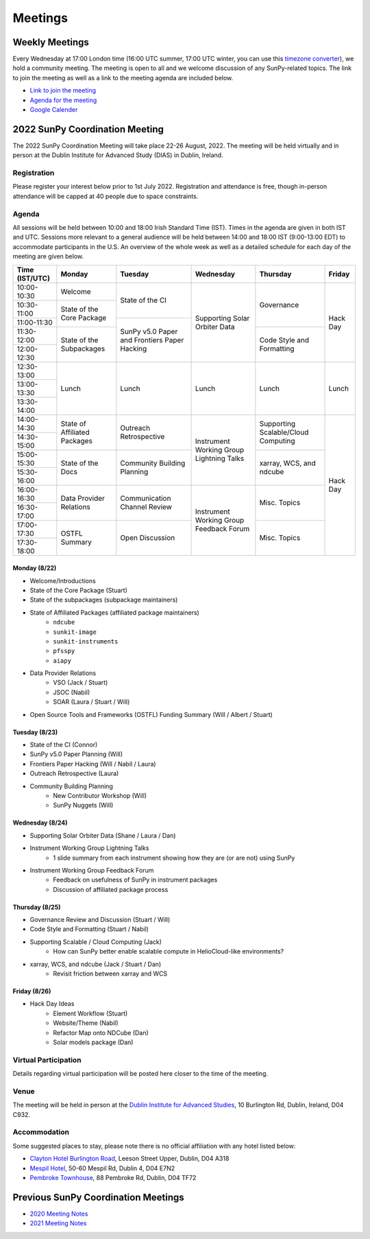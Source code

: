 ========
Meetings
========

.. raw:: html

    <iframe id="calendar" src="" width="800" height="600" frameborder="0" scrolling="no"></iframe>
    <script type="text/javascript" src="//cdnjs.cloudflare.com/ajax/libs/jstimezonedetect/1.0.4/jstz.min.js"></script>
    <script type="text/javascript">
    var timezone = encodeURIComponent(jstz.determine().name());
    var iframe_url = `https://calendar.google.com/calendar/embed?src=g9c9eakg98b5cbogd7m5ta6h8s%40group.calendar.google.com&ctz=${timezone}`;
    document.getElementById('calendar').src = iframe_url;
    </script>

Weekly Meetings
***************

Every Wednesday at 17:00 London time (16:00 UTC summer, 17:00 UTC winter, you can use this `timezone converter <https://dateful.com/time-zone-converter?t=5pm&tz2=London-UK>`__), we hold a community meeting.
The meeting is open to all and we welcome discussion of any SunPy-related topics.
The link to join the meeting as well as a link to the meeting agenda are included below.

* `Link to join the meeting <https://sunpy.org/jitsi>`__

* `Agenda for the meeting <https://demo.hedgedoc.org/GAEnxycXQcCQLrAFN7ie8A?both>`__

* `Google Calender <https://calendar.google.com/calendar/u/0?cid=ZzljOWVha2c5OGI1Y2JvZ2Q3bTV0YTZoOHNAZ3JvdXAuY2FsZW5kYXIuZ29vZ2xlLmNvbQ>`__

2022 SunPy Coordination Meeting
*******************************

The 2022 SunPy Coordination Meeting will take place 22-26 August, 2022.
The meeting will be held virtually and in person at the Dublin Institute for Advanced Study (DIAS) in Dublin, Ireland.

Registration
------------

Please register your interest below prior to 1st July 2022.
Registration and attendance is free, though in-person attendance will be capped at 40 people due to space constraints.

.. raw:: html

    <iframe src="https://docs.google.com/forms/d/e/1FAIpQLSfg16MlcVmi4iVF0UqarAMuR1jhHI5Goa48q3qfoXgzTBBntw/viewform?embedded=true" width="640" height="1057" frameborder="0" marginheight="0" marginwidth="0">Loading…</iframe>

Agenda
-------

All sessions will be held between 10:00 and 18:00 Irish Standard Time (IST).
Times in the agenda are given in both IST and UTC.
Sessions more relevant to a general audience will be held between 14:00 and 18:00 IST (9:00-13:00 EDT)
to accommodate participants in the U.S.
An overview of the whole week as well as a detailed schedule for each day of the meeting are given below.

+----------------+---------------+---------------+---------------+---------------+---------------+
| Time (IST/UTC) | Monday        | Tuesday       | Wednesday     | Thursday      | Friday        |
+================+===============+===============+===============+===============+===============+
|  10:00-10:30   | Welcome       | State of the  | Supporting    | Governance    | Hack Day      |
+----------------+---------------+ CI            + Solar Orbiter +               +               +
|  10:30-11:00   | State of the  |               | Data          |               |               |
+----------------+ Core Package  +---------------+               +               +               +
|  11:00-11:30   |               | SunPy v5.0    |               |               |               |
+----------------+---------------+ Paper and     +               +---------------+               +
|  11:30-12:00   | State of the  | Frontiers     |               | Code Style    |               |
+----------------+ Subpackages   + Paper Hacking +               + and           +               +
|  12:00-12:30   |               |               |               | Formatting    |               |
+----------------+---------------+---------------+---------------+---------------+---------------+
|  12:30-13:00   |               |               |               |               |               |
+----------------+               |               |               |               |               |
|  13:00-13:30   |     Lunch     |     Lunch     |     Lunch     |     Lunch     |     Lunch     |
+----------------+               |               |               |               |               |
|  13:30-14:00   |               |               |               |               |               |
+----------------+---------------+---------------+---------------+---------------+---------------+
|  14:00-14:30   | State of      | Outreach      | Instrument    | Supporting    | Hack Day      |
+----------------+ Affiliated    + Retrospective + Working       + Scalable/Cloud+               +
|  14:30-15:00   | Packages      |               | Group         | Computing     |               |
+----------------+---------------+---------------+ Lightning     +---------------+               +
|  15:00-15:30   |  State of the | Community     | Talks         | xarray, WCS,  |               |
+----------------+  Docs         + Building      +               + and ndcube    +               +
|  15:30-16:00   |               | Planning      |               |               |               |
+----------------+---------------+---------------+---------------+---------------+               +
|  16:00-16:30   | Data Provider | Communication | Instrument    | Misc. Topics  |               |
+----------------+ Relations     + Channel       + Working       +               +               +
|  16:30-17:00   |               | Review        | Group         |               |               |
+----------------+---------------+---------------+ Feedback      +---------------+               +
|  17:00-17:30   | OSTFL Summary | Open          | Forum         | Misc. Topics  |               |
+----------------+               + Discussion    +               +               +               +
|  17:30-18:00   |               |               |               |               |               |
+----------------+---------------+---------------+---------------+---------------+---------------+


Monday (8/22)
+++++++++++++

* Welcome/Introductions
* State of the Core Package (Stuart)
* State of the subpackages (subpackage maintainers)
* State of Affiliated Packages (affiliated package maintainers)
    - ``ndcube``
    - ``sunkit-image``
    - ``sunkit-instruments``
    - ``pfsspy``
    - ``aiapy``
* Data Provider Relations
    - VSO (Jack / Stuart)
    - JSOC (Nabil)
    - SOAR (Laura / Stuart / Will)
* Open Source Tools and Frameworks (OSTFL) Funding Summary (Will / Albert / Stuart)

Tuesday (8/23)
++++++++++++++

* State of the CI (Connor)
* SunPy v5.0 Paper Planning (Will)
* Frontiers Paper Hacking (Will / Nabil / Laura)
* Outreach Retrospective (Laura)
* Community Building Planning
    - New Contributor Workshop (Will)
    - SunPy Nuggets (Will)

Wednesday (8/24)
++++++++++++++++

* Supporting Solar Orbiter Data (Shane / Laura / Dan)
* Instrument Working Group Lightning Talks
    - 1 slide summary from each instrument showing how they are (or are not) using SunPy
* Instrument Working Group Feedback Forum
    - Feedback on usefulness of SunPy in instrument packages
    - Discussion of affiliated package process 

Thursday (8/25)
+++++++++++++++

* Governance Review and Discussion (Stuart / Will)
* Code Style and Formatting (Stuart / Nabil)
* Supporting Scalable / Cloud Computing (Jack)
    - How can SunPy better enable scalable compute in HelioCloud-like environments?
* xarray, WCS, and ndcube (Jack / Stuart / Dan)
    - Revisit friction between xarray and WCS

Friday (8/26)
+++++++++++++

* Hack Day Ideas
    - Element Workflow (Stuart)
    - Website/Theme (Nabil)
    - Refactor Map onto NDCube (Dan)
    - Solar models package (Dan)

Virtual Participation
---------------------

Details regarding virtual participation will be posted here closer to the time of the meeting.

Venue
-----

The meeting will be held in person at the `Dublin Institute for Advanced Studies <https://www.dias.ie/>`_, 10 Burlington Rd, Dublin, Ireland, D04 C932.

.. raw:: html

    <iframe src="https://www.google.com/maps/embed?pb=!1m18!1m12!1m3!1d2382.6655452906884!2d-6.247826284162118!3d53.33134147997581!2m3!1f0!2f0!3f0!3m2!1i1024!2i768!4f13.1!3m3!1m2!1s0x48670ebc417667b9%3A0x2ebe337565685fca!2sDublin%20Institute%20for%20Advanced%20Studies!5e0!3m2!1sen!2sie!4v1651738610863!5m2!1sen!2sie" width="600" height="450" style="border:0;" allowfullscreen="" loading="lazy" referrerpolicy="no-referrer-when-downgrade"></iframe>

.. raw:: html

    <iframe src="https://www.google.com/maps/embed?pb=!4v1651748599429!6m8!1m7!1s8dG6i23a8Z54tk2qqX3uww!2m2!1d53.33157163944034!2d-6.246030024886875!3f141.65991100205062!4f-0.21975806055093017!5f0.7820865974627469" width="600" height="450" style="border:0;" allowfullscreen="" loading="lazy" referrerpolicy="no-referrer-when-downgrade"></iframe>

Accommodation
-------------

Some suggested places to stay, please note there is no official affiliation with any hotel listed below:

* `Clayton Hotel Burlington Road <https://bookings.claytonhotelburlingtonroad.com>`_, Leeson Street Upper, Dublin, D04 A318
* `Mespil Hotel <https://www.mespilhotel.com>`_, 50-60 Mespil Rd, Dublin 4, D04 E7N2
* `Pembroke Townhouse <https://www.pembroketownhouse.ie>`_, 88 Pembroke Rd, Dublin, D04 TF72

Previous SunPy Coordination Meetings
************************************

* `2020 Meeting Notes <https://github.com/sunpy/sunpy/wiki/Coordination-Meeting-2020-Notes>`__
* `2021 Meeting Notes <https://github.com/sunpy/sunpy/wiki/Coordination-Meeting-2021-Notes>`__
